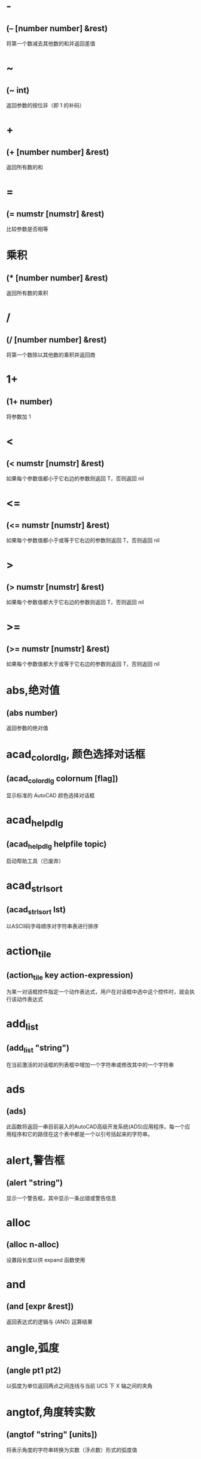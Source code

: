  #+prefix: autolisp
* -
** (– [number number] &rest)
将第一个数减去其他数的和并返回差值
* ~
** (~ int)
返回参数的按位非（即 1 的补码）
* +
** (+ [number number] &rest)
返回所有数的和
* =
** (= numstr [numstr] &rest)
比较参数是否相等
* 乘积
** (* [number number] &rest)
返回所有数的乘积
* /
** (/ [number number] &rest)
将第一个数除以其他数的乘积并返回商
* 1+
** (1+ number)
将参数加 1
* <
** (< numstr [numstr] &rest)
如果每个参数值都小于它右边的参数则返回 T，否则返回 nil
* <=
** (<= numstr [numstr] &rest)
如果每个参数值都小于或等于它右边的参数则返回 T，否则返回 nil
* >
** (> numstr [numstr] &rest)
如果每个参数值都大于它右边的参数则返回 T，否则返回 nil
* >=
** (>= numstr [numstr] &rest)
如果每个参数值都大于或等于它右边的参数则返回 T，否则返回 nil
* abs,绝对值
** (abs number)
返回参数的绝对值
* acad_colordlg, 颜色选择对话框
** (acad_colordlg colornum [flag])
显示标准的 AutoCAD 颜色选择对话框
* acad_helpdlg
** (acad_helpdlg helpfile topic)
启动帮助工具（已废弃）
* acad_strlsort
** (acad_strlsort lst)
以ASCII码字母顺序对字符串表进行排序
* action_tile
** (action_tile key action-expression)
为某一对话框控件指定一个动作表达式，用户在对话框中选中这个控件时，就会执行该动作表达式
* add_list
** (add_list "string")
在当前激活的对话框的列表框中增加一个字符串或修改其中的一个字符串
* ads
** (ads)
此函数将返回一串目前装入的AutoCAD高级开发系统(ADS)应用程序。每一个应用程序和它的路径在这个表中都是一个以引号括起来的字符串。
* alert,警告框
** (alert "string")
显示一个警告框，其中显示一条出错或警告信息
* alloc
** (alloc n-alloc)
设置段长度以供 expand 函数使用
* and
** (and [expr &rest])
返回表达式的逻辑与 (AND) 运算结果
* angle,弧度
** (angle pt1 pt2)
以弧度为单位返回两点之间连线与当前 UCS 下 X 轴之间的夹角
* angtof,角度转实数
** (angtof "string" [units])
将表示角度的字符串转换为实数（浮点数）形式的弧度值
* angtos,角度转字符串
** (angtos angle [unit [precision]])
将一个以弧度为单位的角度值转换成字符串
* append,组合表
** (append [lst &rest])
将任意多个表组合成一个表
* apply
** (apply 'function lst)
传递一个列表作为指定函数的参数，并执行该函数
详见： https://gitee.com/atlisp/atlisp-docs/blob/main/Lisp%E8%BF%9B%E9%98%B6/lisp.org
* 函数arx
** (arx)
此函数将返回一个目前已装入的 ARX 应用程序的表。
* arxload
** (arxload application [onfailure])
加载 ObjectARX 应用程序
* arxunload
** (arxunload application [onfailure])
卸载 ObjectARX 应用程序
* ascii
** (ascii "string")
将字符串中的第一个字符转换成其 ASCII 码(整数)后返回
* assoc
** (assoc element alist)
从关联表中搜索一个元素，如果找到则返回该关联表条目
详见：
https://gitee.com/atlisp/atlisp-docs/blob/main/Lisp%E5%85%A5%E9%97%A8/1-lisp.org
* atan,反正切值
** (atan num1 [num2])
返回一个数的反正切值（以弧度为单位）
* atof,字符串转实数
** (atof "string")
将一个字符串转换成实数
* atoi,字符串转整数
** (atoi "string")
将一个字符串转换成整数
* atom
** (atom item)
验证一个项是否是原子
* atoms-family
** (atoms-family |0,1| [symlist])
返回当前系统中已定义的符号的列表
0 返回符号, 1 返回符号的字符串名
symlist: 字符串列表，用于指定要搜索的atoms族的符号名称。
* autoarxload
** (autoarxload filename cmdlist)
预定义可自动加载某相关 ObjectARX 应用程序的命令名
* autoload
** (autoload filename cmdlist)
预定义可自动加载某相关 AutoLISP 应用程序的命令名
* autoxload
** (autoxload filename cmdlist)
此函数是事先定义命令名称来装入一已连接的 ADS 应用程序。
* /=
** (/= numstr [numstr] &rest)
比较参数是否值不相等
* boole,布尔运算
** (Boole operator int1 [int2 &rest])
用作一个通用的按位逻辑运算函数
* boundp
** (boundp sym)
检验符号是否被设置为某个值
* car
** (car lst)
返回表的第一个元素
* cdr
** (cdr lst)
返回去掉了第一个元素的表或点对表的第二个元素
* chr
** (chr integer)
将代表字符 ASCII 码的整数转换成包含相应的单一字符的字符串
* client_data_tile
** (client_data_tile key clientdata)
将特定应用数据与一个对话框控件相关联
* 函数close
** (close file-desc)
关闭一个已打开的文件
* command
** (command [arguments] &rest)
执行一条 AutoCAD 命令
* cond
** (cond [(test result &rest) &rest])
多条件、多处理结果函数
详见：
https://gitee.com/atlisp/atlisp-docs/blob/main/Lisp%E5%85%A5%E9%97%A8/1-lisp.org
* cons
** (cons new-first-element list-or-atom)
向表的头部添加一个元素，或构造一个点对
详见：
https://gitee.com/atlisp/atlisp-docs/blob/main/Lisp%E5%85%A5%E9%97%A8/1-lisp.org
* cos,余弦值
** (cos ang)
返回弧度角度的余弦值
* cvunit,单位转换
** (cvunit value from-unit to-unit)
在不同测量单位之间进行换算
* defun,定义函数
** (defun NAME (arguments / private-variables) "函数功能说明" "函数返回值" exprs)
定义函数
详见：
https://gitee.com/atlisp/atlisp-docs/blob/main/Lisp%E5%85%A5%E9%97%A8/1-lisp.org

* defvar
** (defvar *sym* value)
定义全局变量。习惯上一般以 * 号包围名字，使用 defvar 设置的变量，可以显示在 vscode 的大纲中，需要@lisp支持。
在 cl 中，只有 sym 为 nil 时，才会赋值。
* defparameter
** (defparameter *sym* value)
定义全局变量。习惯上一般以 * 号包围名字，使用 defparameter 设置的变量，可以显示在 vscode 的大纲中，需要@lisp支持。
在 cl 中，不同于 defvar, 该函数总是将 value 赋值给 sym 。
* defconstant
** (defconstant +sym+ value)
设置变量。习惯上一般以 + 号包围名字，使用 defparameter 设置的变量，可以显示在 vscode 的大纲中，需要@lisp支持。
在 cl 中，不同于 defvar, 该函数总是将 value 赋值给 sym 。
* dictadd
** (dictadd ename symbol newobj)
在指定词典内添加非图形对象
* dictnext
** (dictnext ename [rewind])
查找词典中的下一个条目
* dictremove
** (dictremove ename symbol)
从指定词典中删除一个条目
* dictrename
** (dictrename ename oldsym newsym)
重命名词典条目
* dictsearch
** (dictsearch ename symbol [setnext])
在词典中搜索某个项
* dimx_tile
** (dimx_tile key)
返回控件的宽度
* dimy_tile
** (dimy_tile key)
返回控件的高度
* 函数distance
** (distance pt1 pt2)
返回两个点之间的距离
* distof
** (distof "string" [mode])
将一个表示实（浮点）数的字符串转换成一个实数
* done_dialog
** (done_dialog [status])
中断对话框
* end_image
** (end_image)
结束当前激活的对话框图像控件的操作
* end_list
** (end_list)
结束对当前激活的对话框列表的操作
* entdel,删除图元
** (entdel ename)
删除对象（图元）或恢复先前删除的对象
* entget
** (entget ename [applist])
获得对象（图元）的定义数据
* entlast
** (entlast)
返回图形中最后那个未删除的主对象（图元）名称
* entmake,创建图元
** (entmake [elist])
在图形中创建一个新图元
* entmakex
** (entmakex [elist])
创建一个新对象或图元，赋给它一个句柄和图元名（但不指定所有者)
并返回新图元的名称
* entmod,修改图元
** (entmod elist)
修改对象（图元）的定义数据
* entnext
** (entnext [ename])
如果调用entnext时没有参数，则返回数据库中第一个未删除实体的实体名。如果向entnext提供了一个ename参数，则函数返回数据库中ename后面第一个未删除实体的实体名。如果数据库中没有下一个实体，则返回nil。entnext函数返回主实体和子实体。
* entsel,选择图元
** (entsel "[msg]")
提示用户通过指定一个点来选择单个对象（图元）
* entupd,更新图元
** (entupd ename)
更新对象（图元）的屏幕显示
* eq
** (eq expr1 expr2)
确定两个表达式是否具有相同的约束条件
* equal,等价
** (equal expr1 expr2 [fuzz])
确定两个表达式的值是否相等
* *error*
** (*error* "string")
可由用户定义的错误处理函数
* eval,求值
** (eval expr)
返回 AutoLISP 表达式的求值结果
* exit
** (exit)
强行使当前应用程序退出
* exp,自然反对数
** (exp num)
返回常数 e (2.718282...) 的指定次幂（自然反对数）
* expand
** (expand n-expand)
为 AutoLISP 分配附加空间
* expt,求幂,求平方,求立方
** (expt number power)
返回以某指定数为底数的若干次幂的值.
平方: (expt number 2)
立方: (expt number 3)
* fill_image
** (fill_image x1 y1 width height color)
在当前激活的对话框图像控件中画一个填充矩形
* findfile,搜索文件
** (findfile filename)
在 AutoCAD 库路径中搜索指定文件或目录
* fix,取整
** (fix number)
截去实数的小数部分，将它转换成整数后返回该整数
* float,转浮点数
** (float number)
将一个数转换为实数后返回
* foreach
** (foreach name lst [exprs])
将表中的所有成员以指定变量的身份带入表达式求值
* gc
** (gc)
强制收集无用数据，释放不再使用的节点
* gcd,最大公约数
** (gcd int1 int2)
返回两个整数的最大公约数
* getangle
** (getangle [pt] "[msg]")
暂停以等待用户输入角度，然后以弧度形式返回该角度
* get_attr
** (get_attr key attribute)
获取对话框指定控件的某个属性值
* getcfg
** (getcfg cfgname)
从 acad.cfg 文件的 AppData 段中检索应用数据
* getcname
** (getcname cname)
获取 AutoCAD 命令的本地化名或英文名
* getcorner
** (getcorner pt "[msg]")
暂停等待用户输入矩形第二个角点的坐标
* getdist
** (getdist [pt] "[msg]")
暂停以等待用户输入距离
* getenv
** (getenv "variable-name")
以字符串方式返回指定的环境变量的值
* getfiled
** (getfiled "title" "default-path" "ext" flags)
用标准的 AutoCAD 文件对话框提示用户输入一个文件名，并返回该文件名。
default: 默认路径
ext:扩展表。不含 .
flags:
控制对话框行为的整数值（位编码字段）。要一次设置多个条件，请将这些值相加，以创建一个介于0和15之间的标志值。getfield可以识别以下标志参数：

1（位0）--提示输入要创建的新文件的名称。当提示打开现有文件的名称时，不要设置此位。在后一种情况下，如果用户输入不存在的文件名，对话框将在底部显示错误消息。如果设置了此位，并且用户选择了一个已经存在的文件，AutoCAD将显示一个警告框，并提供继续或取消操作的选择。

4（位2）--让用户输入任意文件扩展名，或者根本不输入扩展名。
如果未设置此位，getfield只接受ext参数中指定的扩展名，如果用户未在file文本框中输入扩展名，则将此扩展名附加到文件名。

8（位3）——如果设置了该位，而未设置位0，getfield将对输入的文件名执行库搜索。如果它在库搜索路径中找到文件及其目录，则会删除路径并仅返回文件名。（如果发现同名文件位于不同的目录中，则不会删除路径名。）
如果未设置该位，getfield将返回整个文件名，包括路径名。
如果使用对话框打开要在图形（或其他数据库）中保存其名称的现有文件，请设置此位。

16（位4）--如果设置了此位，或者默认参数以路径分隔符结尾，则该参数仅被解释为路径名。getfield函数假定没有默认文件名。它在“查找范围：”行中显示路径，并将“文件名”框留空。

32（位5）--如果设置了此位，并且设置了位0（表示正在指定一个新文件），则用户将不会收到覆盖现有文件的警告。不会显示警告用户已存在同名文件的警告框；旧文件将被替换。

64（位6）--如果用户指定了URL，则不要传输远程文件。

128（位7）--根本不允许URL。
** 示例
(getfield "指定图片文件" "D:\\" "png" 8)
* getint
** (getint "[msg]")
暂停以等待用户输入一个整数并返回该整数
* getkword
** (getkword "[msg]")
暂停以等待用户输入一个关键字并返回该关键字
* getorient
** (getorient [pt] "[msg]")
暂停以等待用户输入角度，并返回该角度
pt 相对点
* getpoint
** (getpoint [pt] "[msg]")
暂停以等待用户输入点，并返回该点
pt 相对点
* getreal
** (getreal "[msg]")
暂停以让用户输入一个实数并返回该实数
* getstring
** (getstring [cr] "[msg]")
暂停以等待用户输入字符串，并返回该字符串
cr : T or nil 控制输入的字符串能否含有空格。
* get_tile
** (get_tile key)
获取对话框指定控件的当前运行时的值
* getvar
** (getvar "varname")
获取一个 AutoCAD 系统变量的值
* 函数graphscr
** (graphscr)
显示 AutoCAD 图形屏幕
* grclear
** (grclear)
清除当前视口（已废弃）
* grdraw
** (grdraw from to color [highlight])
在当前视口中的两个点之间显示一条矢量线
* grread
** (grread [track] [allkeys [curtype]])
从 AutoCAD 的任何一种输入设备中读取数值
* grtext
** (grtext [box text [highlight]])
将文本写到状态行或屏幕菜单区
* grvecs
** (grvecs vlist [trans])
在图形屏幕上绘制多个矢量
* handent,句柄
** (handent handle)
根据对象（图元）的句柄返回它的对象（图元）名
* if,条件分支
** (if testexpr thenexpr [elseexpr])
根据对条件的判断结果，对两个表达式求值
详见：
https://gitee.com/atlisp/atlisp-docs/blob/main/Lisp%E5%85%A5%E9%97%A8/1-lisp.org
* initget
** (initget [bits] "[string]")
为随后的用户输入函数调用创建关键字
* inters,求交点
** (inters pt1 pt2 pt3 pt4 [onseg])
求两条直线的交点
* itoa,整数转字符串
** (itoa int)
将整数转换成字符串，并返回转换结果
* lambda,匿名函数
** (lambda arguments expr &rest)
定义无名函数
详见： https://gitee.com/atlisp/atlisp-docs/blob/main/Lisp%E8%BF%9B%E9%98%B6/lisp.org
* last
** (last lst)
返回表的最后一个元素
* length,求表长度
** (length lst)
以整数形式返回表中元素的数目
* 函数list
** (list [expr &rest])
将任意数目的表达式组合成一个表
详见：
https://gitee.com/atlisp/atlisp-docs/blob/main/Lisp%E5%85%A5%E9%97%A8/1-lisp.org
* listp
** (listp item)
检查某个项是否是表
* load
** (load filename [onfailure])
此函数将装入一个包含AutoLISP表达式的文件， 同时判别这些表达式。filename是一个代表文件名称的字符串， 而且不须加上扩展名(因为扩展名.lsp是自动设定)。
* load_dialog
** (load_dialog dclfile)
加载 DCL 文件
* log,求自然对数
** (log num)
返回一个实数的自然对数
* logand,逻辑与
** (logand [int int &rest])
返回一个整数表中的各数按位逻辑与 (AND) 的结果
* logior,逻辑或
** (logior [int int &rest])
返回一个整数表中的各数按位逻辑或 (OR) 的结果
* lsh,逻辑移位
** (lsh int numbits)
返回某整数作指定次逻辑移位后的结果
* mapcar
** (mapcar 'function list1 &rest listn)
循环取list1至listn相同位置的元素同时作为function的参数进行求值，并将求值结果构成的表返回
详见： https://gitee.com/atlisp/atlisp-docs/blob/main/Lisp%E8%BF%9B%E9%98%B6/lisp.org
* max
** (max [number number &rest])
返回给定各数中的最大者
* mem
** (mem)
显示 AutoLISP 内存的当前状态
* member
** (member expr lst)
搜索表中是否包含某表达式，并从该表达式的第一次出现处返回表的其余部分
详见：
https://gitee.com/atlisp/atlisp-docs/blob/main/Lisp%E5%85%A5%E9%97%A8/1-lisp.org
* menucmd
** (menucmd "string")
发出菜单命令，或设置并检索菜单项状态
* menugroup
** (menugroup groupname)
检查是否加载了指定的菜单组
* min
** (min [number number &rest])
返回给定各数中的最小者
* minusp,检查负数
** (minusp num)
检查某个数是否是负数
* mode_tile
** (mode_tile "key" |mode,0,1,2,3,4|)
设置对话框控件的状态
mode 
0 -- 使框件可用
1 -- 不可用
2 -- 获得焦点
3 -- 选择编辑框内容
4 -- 点击图像高亮与否
* namedobjdict
** (namedobjdict)
返回当前图形的命名对象词典的图元名，它是所有非图形对象的根
* nentsel
** (nentsel "[msg]")
提示用户指定点来选择对象（图元），得到这个对象所指片段的对象名
* nentselp
** (nentselp "[msg]" [pt])
在没有用户输入的情况下，本函数的功能与 nentsel 函数类似
* new_dialog
** (new_dialog dlgname dcl_id [action [screen-pt]])
开始一个新的对话框并显示该对话框，而且能指定一个缺省操作
* not
** (not item)
检查一个项的求值结果是否为 nil
* nth
** (nth n lst)
返回表中的第 n 个元素
* null
** (null item)
检查某项的值是否设置为 nil
* numberp
** (numberp item)
检查某个项是否是实数或整数
* 函数open,打开文件
** (open filename "|r,w,a|")
打开一个文件，供其他 AutoLISP I/O 函数访问
mode: "r" 读取 "w" 写 "a" 追加
** 示例
(setq fp (open (findfile "acad.pgp") "r"))
(read-line fp)
(close fp)
* or
** (or [expr &rest])
返回对表达式进行逻辑或 (OR) 运算的结果
* 函数osnap
** (osnap pt mode)
将某种对象捕捉模式作用于指定点而获得一个点，并返回该点
* polar
** (polar pt ang dist)
在 UCS 坐标系下，求某点的指定角度和指定距离处的点，并返回该点
* prin1,原样输出
** (prin1 [expr [file-desc]])
在命令行打印表达式，或将表达式写入已打开的文件中，其结果可用 read 读入。
* princ,输出
** (princ [expr [file-desc]])
在命令行打印表达式，或将表达式写入已打开的文件中，处理转义。
* print
** (print [expr [file-desc]])
在命令行打印表达式，或将表达式写入已打开的文件中，原样输出。
* progn
** (progn [expr] &rest)
顺序地对每一个表达式进行求值，并返回最后那个表达式的值
详见： https://gitee.com/atlisp/atlisp-docs/blob/main/Lisp%E8%BF%9B%E9%98%B6/lisp.org
* prompt,屏幕提示
** (prompt msg)
在屏幕提示区显示一个字符串
* 函数quit
** (quit)
强制退出当前应用程序
* quote
** (quote expr)
返回表达式而不对其求值
详见：
https://gitee.com/atlisp/atlisp-docs/blob/main/Lisp%E5%85%A5%E9%97%A8/1-lisp.org
* read
** (read "[string]")
返回字符串中的第一个表或第一个原子
* read-line
** (read-line [file-desc])
从键盘或已打开文件中读取行结束符前的字符串
* 函数redraw
** (redraw [ename [mode]])
重画当前视口或当前视口中的一个指定对象（图元）
mode <Integer>
1 -- 显示
2 -- 隐藏(blank it out)
3 -- 亮显
4 -- 不亮显
The use of entity highlighting (mode 3) must be balanced with entity unhighlighting (mode 4).
* regapp
** (regapp application)
为当前 AutoCAD 图形注册一个应用名，为使用扩展对象数据作准备
* rem,求余数
** (rem [number number &rest])
将第一个数除以第二个数，并返回余数
* repeat,循环指定次数
** (repeat int [expr &rest])
对循环体中的每一个表达式进行指定次数的求值计算，并返回最后一个表达式的值
* 函数reverse
** (reverse lst)
将表的元素顺序倒置后返回
* rtos,数字转字符串
** (rtos number [mode [precision]])
将数字转换成字符串
* set,赋值到符号
** (set 'sym expr)
将引号中的符号名的值设置成一个表达式的值
* setcfg
** (setcfg cfgname cfgval)
将应用数据写到 acad.cfg 文件的 AppData 段中
* setfunhelp
** (setfunhelp c:fname [helpfile [topic [command]]])
给帮助工具注册一个用户定义函数，这样，用户在请求该命令的帮助时，就会调用正确的帮助文件和主题
* setq,赋值
** (setq sym expr)
将一个或多个符号的值设置为相应表达式的值
[sym expr] 可以重复，以实现多个赋值
* set_tile
** (set_tile "key" "value")
设置对话框控件的值
* 函数setvar
** (setvar "varname" value)
设置 AutoCAD 系统变量为指定值
* setview
** (setview view_descriptor [vport_id])
为指定视口建立一个视图
* sin,正弦
** (sin ang)
以实数形式返回角度的正弦值（以弧度为单位）
* slide_image
** (slide_image x1 y1 width height "sldname")
在当前激活的对话框图像控件中显示 AutoCAD 幻灯片
* snvalid
** (snvalid sym_name [flag])
检查组成符号表名的各字符的有效性
* sqrt,平方根
** (sqrt num)
以实数形式返回一个数的平方根
* ssadd
** (ssadd [ename [ss]])
将对象（图元）加入到选择集中，或创建新的选择集
* ssdel
** (ssdel ename ss)
从选择集中撤消对象（图元）
* ssget,生成选择集
** (ssget "|[method],c,w,cp,wp,x,l,i,p,:E,:S,:S:E,:D,:L|" [pt1 [pt2]] [pt-list] [filter-list])
根据选定对象创建选择集
** 用法
*** 两点参数:c 反选 w 正选
(ssget "c" pt1 pt2 [filter-list])
*** 点列表参数:多边形cp wp，f栏选
(ssget "cp" pt-list [filter-list])
*** 无点参数的选择模式
(ssget "p" [filter-list]) ;; 上一个选择集
l 最后创建的 (entlast)
i 隐含选择，先选择后执行
x 整个文件
:E 用鼠标拾取框选择对象
:S 点选一次
:S:E 
:D 可重复
:L 不选择锁定图层对象

详：https://gitee.com/atlisp/atlisp-docs/blob/main/AutoLisp/ssget.org
* ssgetfirst
** (ssgetfirst)
判断哪些对象是被选取的和被夹取的
* sslength
** (sslength ss)
求出一个选择集中的对象（图元）数目，并将其作为一个整数返回
* ssmemb
** (ssmemb ename ss)
测试某对象（图元）是否是选择集的成员
* ssname
** (ssname ss index)
返回选择集中由序号指定的那个对象（图元）的图元名
* ssnamex
** (ssnamex ss [index])
获取关于选择集创建方式的信息
* sssetfirst
** (sssetfirst gripset [pickset])
设置哪些对象既是被选取的又是被夹取的。
gripset: 一般为 nil.
* startapp,启动外部程序
** (startapp appcmd [file])
启动 Windows 应用程序
* start_dialog,显示对话框
** (start_dialog)
显示对话框并将控制交给对话框
* start_image
** (start_image key)
开始对对话框控件中的一个图像控件进行操作
* start_list
** (start_list key [operation [index]])
开始处理对话框中的列表框或弹出式列表框中的列表
* strcase,字母转大写,字母转小写
** (strcase "string" [lcase])
返回所有字母大写的字符串(如果 lcase 不为 nil 则小写)
* strcat,组合字符串
** (strcat "string" "[strings]")
返回从左到右拼接后的字符串
* strlen,字符串长度
** (strlen "[string]" &rest)
以整数形式返回一个字符串中字符的个数(不一定是字节长度)
unicode版本每个字的长度为 1. 
* subst,替换表项,替换表元素
** (subst newitem olditem lst)
在表中搜索某旧项，并将表中出现的每一个旧项用新项代替，然后返回修改后所得的表
详见：
https://gitee.com/atlisp/atlisp-docs/blob/main/Lisp%E5%85%A5%E9%97%A8/1-lisp.org
* substr,求子串
** (substr "string" start [length])
返回字符串中的一个子字符串，字符串中的第一个字符的位置为 1
* 函数tablet
** (tablet code [row1 row2 row3 direction])
获取和设置数字化仪校准
* tblnext
** (tblnext "|block,dimstyle,layer,ltype,style,ucs,view,vport,appid|" [rewind])
在符号表中查找下一项
* tblobjname
** (tblobjname "|block,dimstyle,layer,ltype,style,ucs,view,vport,appid|" symbol)
返回指定符号表条目的图元名
* tblsearch
** (tblsearch "|block,dimstyle,layer,ltype,style,ucs,view,vport,appid|" symbol [setnext])
在指定的符号表中搜索符号名
* term_dialog
** (term_dialog)
终止当前所有的对话框，就象用户取消了它们一样
* terpri
** (terpri)
在命令行上输出一个换行符
* textbox
** (textbox elist)
测量一个指定文本对象的尺寸，并返回围住该文本的一个矩形框的对角坐标
* textpage
** (textpage)
从图形屏幕切换至文本屏幕
* 函数textscr
** (textscr)
切换至文本屏幕（相当于 AutoCAD Flip Screen 功能键）
* trace,调试跟踪
** (trace [function &rest])
调试 AutoLISP 程序时的辅助函数
* trans,坐标换算,坐标转换
** (trans pt from to [disp])
将 pt 坐标(3维点)从坐标系换算到坐标系disp:

非 nil 则以3维位移量的转换模式来换算 pt
from to: 
  0 表示 WCS
  1 表示当前 UCS
  2 搭配码 0 1 时，表示当前视口的显示坐标系 DCS
    搭配码 3 时，表示当前模型空间视口的 DCS
  3 图纸空间 DCS，仅搭配码 2 
* 函数type
** (type item)
返回指定项的数据类型
* unload_dialog
** (unload_dialog dcl_id)
卸载 DCL 文件
* untrace,清除跟踪
** (untrace [function &rest])
清除指定函数的跟踪标志
* vector_image
** (vector_image x1 y1 x2 y2 color)
在当前激活的对话框图像控件上显示一个矢量线
* 函数ver
** (ver)
返回当前 AutoLISP 版本号的字符串
* 函数vports
** (vports)
返回表示当前视口配置的视口描述符表
* wcmatch,字符匹配
** (wcmatch "string" pattern)
将模式字符串与某指定的字符串进行匹配比较
** 通配符
#（pound） 匹配任何单个数字。
@（at）    匹配任何单个字母字符。
.（period）匹配任何单个非字母数字字符。
*（星号）  匹配任何字符序列，包括空字符序列，它可以在搜索模式中的任何位置使用：在开头、中间或结尾。
? (问号) 匹配任何单个字符。
~（波浪号）如果它是模式中的第一个字符，那么它将匹配除模式之外的任何字符。
[...]      匹配包含的任何一个字符。
[~...]     匹配任何未括起来的单个字符。
-（连字符）在括号内用于指定单个字符的范围。
，（逗号） 分隔两个匹配模式。
`（反引号）转义特殊字符（逐字读取下一个字符）。
* while
** (while testexpr [expr &rest])
对测试表达式进行求值，如果它不是 nil，则执行循环体中的表达式，重复这个过程，直到测试表达式的求值结果为 nil
* write-char
** (write-char num [file-desc])
将一个字符写到屏幕上或一个已打开的文件中
* write-line
** (write-line "string" [file-desc])
将字符串写到屏幕上或一个已打开的文件中
* xdroom
** (xdroom ename)
返回对象可供使用的扩展数据 (Xdata) 空间的大小
* xdsize
** (xdsize lst)
返回一个表作为扩展数据连接到对象（图元）上时所占用的空间大小（以字节表示）
* xload
** (xload application [onfailure])
这个函数将装入一个AutoCAD高级开发系统(ADS)的应用程序。
* xunload
** (xunload application [onfailure])
此函数将卸载一个ADS应用程序。如果应用程序被成功地卸下。那么， 应用程序的名称将被返回。否则， 一个错误信息将被发出。
* zerop
** (zerop number)
检查一个数的值是否为 0
* pi
3.14159，圆周率
* bpoly
** (bpoly pt [ss vector])
搜索点附近曲线，生成最小边界
* cddr
** (cddr lst)
返回去掉了前两个元素的表
* cdddr
** (cdddr lst)
返回去掉了前三个元素的表
* cddddr
** (cddddr lst)
返回去掉了前四个元素的表
* cdddar
** (cdddar lst)
返回表内第一个表，并去掉前三个元素。
* cddar
** (cddar lst)
返回表内第一个表，并去掉前两个元素
* cddadr
** (cddadr lst)
取坐标用1
* cddaar
** (cddaar lst)
取坐标用2
* cdar
** (cdar lst)
返回表内第一个表中去掉了第一个元素的表
* cdadr
** (cdadr lst)
获取表第二个元素，然后再去除第一个元素
* cdaddr
** (cdaddr lst)
取坐标用3
* cdadar
** (cdadar lst)
返回表内第一个子表的第二个子表，且去掉第一个元素！
* cdaar
** (cdaar lst)
返回三层表以上，一层第1项，二层第1项，三层除掉第1项数据
* cdaadr
** (cdaadr lst)
数据库中没有收录这个函数!
* cdaaar
** (cdaaar lst)
返回4层表，一层第1项，二层第1项，三层第1项，四层去掉第一项数据
* cadddr
** (cadddr lst)
返回表的第四个元素（易云网络）
* caddar
** (caddar lst)
返回表内第一个表的第三个元素。
* cadar
** (cadar lst)
返回表内第一个表的第二个值
* cadadr
** (cadadr lst)
返回表内第二个表的第二个值
* cadaar
** (cadaar lst)
返回第三个内表里面的第一个值
* caar
** (caar lst)
返回表内的第一个子表的第一个值
* caadr
** (caadr lst)
反回表内第二个表的第一个值
* caaddr
** (caaddr lst)
反回表内第三个表的第一个值
* caadar
** (caadar lst)
相当于(car(car(cdr(car lst))))
* caaar
** (caaar lst)
第3级子表的第一个元素
相当于(car(car(car lst)))
* caaadr
** (caaadr lst)
相当于(car(car(car(cdr lst))))的简写
* caaaar
** (caaaar lst)
第4级子表的第一个元素
* vl-string->list
** (vl-string->list "string")
将字符串转换为字符代码表
* vl-princ-to-string
** (vl-princ-to-string data)
返回 LISP 数据的字符串表示，就象它是由 princ 函数输出的一样
* vl-mkdir,创建目录
** (vl-mkdir directoryname)
创建目录
* vl-list-loaded-vlx
** (vl-list-loaded-vlx)
返回与当前文档相关联的所有独立名称空间 VLX 文件
* vl-filename-directory
** (vl-filename-directory filename)
去掉文件的名称和扩展名，返回文件的路径。
* vl-list*
** (vl-list* object [object] &rest)
构造并返回表
* _vl-times
** (_vl-times)
下面是用法
(setq start (car (_vl-times)))
;测试代码
(/(-(car (_vl-times))start)1000.)
计时器函数，可用于计算程序运行效率
* vl-infp
** (vl-infp num)
(vl-infp 333) 返回nil
(vl-infp 1e2222) 返回T，判断一个数是否无穷大
* vl-bt
** (vl-bt)
错误跟踪
* vl-acad-defun
** (vl-acad-defun 'symbol)
将 Visual LISP 函数符号定义为外部子例程
* vl-acad-undefun
** (vl-acad-undefun 'symbol)
取消对 Visual LISP 函数符号的定义，使 ObjectARX 应用程序不能再使用它。
* vl-arx-import
** (vl-arx-import [function-or-application])
将 ObjectARX/ADSRX 函数输入到独立名称空间 VLX
* vl-bb-ref
** (vl-bb-ref 'variable)
返回黑板名称空间中变量的值
* vl-bb-set
** (vl-bb-set 'symbol value)
设置黑板名称空间中的变量
* vl-catch-all-apply
** (vl-catch-all-apply 'function lst)
将参数表传递给指定函数并截取错误
* vl-catch-all-error-message
** (vl-catch-all-error-message error-obj)
从错误对象返回字符串
* vl-catch-all-error-p
** (vl-catch-all-error-p arg)
确定参数是否是 vl-catch-all-apply 返回的错误对象
* vl-cmdf
** (vl-cmdf [arguments] &rest)
执行 AutoCAD 命令
* vl-consp
** (vl-consp list-variable)
确定表是否不为 nil
* vl-directory-files
** (vl-directory-files "directory" "|pattern,*.*,*.dwg|" |directories,-1,0,1|)
获取指定目录中的所有文件列表，三个参数均可省略。
directory : 指定的目录,默认为当前 dwg文件所在目录
pattern : 匹配字符串 当为 nil时,等同于"*.*"
directorys: -1 只列出目录，0 列出目录和文件，1 只列出文件

返回值:列表 或 nil

* vl-doc-export
** (vl-doc-export 'function)
使函数在当前文档中可用
* vl-doc-import
** (vl-doc-import application [’function &rest])
将早先输出的函数输入到 VLX 名称空间
* vl-doc-ref
** (vl-doc-ref 'symbol)
从当前文档名称空间中获取变量的值
* vl-doc-set
** (vl-doc-set 'symbol value)
设置当前文档名称空间中变量的值
* vl-every
** (vl-every predicate-function lst [lst] &rest)
检查论断结合每个元素后是否均为真
* vl-exit-with-error
** (vl-exit-with-error msg)
将控制从 VLX 错误处理器传递给调用它的名称空间的 *error* 函数
* vl-exit-with-value
** (vl-exit-with-value value)
将值返回到从其他名称空间调用 VLX 的函数
* vl-file-copy
** (vl-file-copy source-file destination-file [append])
将一个文件的内容复制或附加到另一个文件
* vl-file-delete
** (vl-file-delete filename)
删除文件
* vl-file-directory-p
** (vl-file-directory-p path)
判断文件夹是否存在
* vl-filename-base
** (vl-filename-base filename)
去掉文件的路径和扩展名，返回文件的名称
* vl-filename-extension
** (vl-filename-extension filename)
返回文件的扩展名，而去掉文件名中的其他部分
* vl-filename-mktemp
** (vl-filename-mktemp [pattern directory extension])
为临时文件计算唯一的文件名
* vl-file-rename
** (vl-file-rename old-filename new-filename)
重命名文件
* vl-file-size
** (vl-file-size filename)
确定文件的大小（字节）
* vl-file-systime
** (vl-file-systime filename)
返回指定文件的上一次修改时间
* vl-get-resource
** (vl-get-resource text-file)
返回 VLX 中保存的 .txt 文件中的文字
* vl-list-exported-functions
** (vl-list-exported-functions [appname])
列出输出的函数
* vl-list-length
** (vl-list-length list-or-cons-object)
计算表的长度
* vl-list->string
** (vl-list->string char-codes-list)
将一系列与整数表相关联的字符组合成字符串 。
* vl-load-all
** (vl-load-all filename)
将文件加载到所有打开的 AutoCAD 文档中，以及在当前 AutoCAD 任务中后续打开的任何文档中
* vl-load-com
** (vl-load-com)
将 Visual LISP 扩展功能加载到 * false，false
* vl-load-reactors
** (vl-load-reactors)
加载反应器支持函数
* vl-member-if
** (vl-member-if predicate-function lst)
确定论断是否对每一个表成员都正确
* vl-member-if-not
** (vl-member-if-not predicate-function lst)
确定论断是否对表成员中的一个为 nil
* vl-position
** (vl-position symbol lst)
返回指定表项目的索引
* vl-prin1-to-string
** (vl-prin1-to-string data)
返回 LISP 数据的字符串表示，就象它是由 prin1 函数输出的一样
* vl-propagate
** (vl-propagate 'symbol)
将变量的值复制到所有打开的文档名称空间（并在当前 AutoCAD 任务中打开的所有后续图形中设置它的值）
* vl-registry-delete
** (vl-registry-delete reg-key [val-name])
从 Winows 注册表中删除指定的主键或值
* vl-registry-descendents
** (vl-registry-descendents reg-key [val-names])
返回指定注册表键的子键或值名称的列表
* vl-registry-read
** (vl-registry-read reg-key [val-name])
对于指定的主键/值对，返回 Winodws 注册表存储的数据
* vl-registry-write
** (vl-registry-write reg-key [val-name val-data])
在 Windows 注册表中创建主键
* vl-remove
** (vl-remove element-to-remove lst)
删除表中的元素
* vl-remove-if
** (vl-remove-if predicate-function lst)
返回由所提供表中的所有不满足测试函数的元素组成的表
* vl-remove-if-not
** (vl-remove-if-not predicate-function lst)
返回由所提供表中的所有能通过测试函数的元素组成的表
* vl-some
** (vl-some predicate-functionlist [list] &rest)
检查论断是否对某个元素组合不为 nil
* vl-sort
** (vl-sort lst comparison-function)
根据给定的比较函数来对表中的元素排序
* vl-sort-i
** (vl-sort-i lst comparison-function)
根据给定的比较函数对表中的元素排序，并返回元素的索引号
* vl-string-elt
** (vl-string-elt "string" position)
返回字符串中指定位置字符的 ASCII 表示
* vl-string-left-trim
** (vl-string-left-trim char-set "string")
返回从源字符串首端开始，挨个删除所提供的字符集中的字符(遇到不属于字符集中的则结束)后的字符串
* vl-string-mismatch
** (vl-string-mismatch str1 str2 [pos1 pos2 ignore-case-p])
返回两个字符串中从指定位置开始，最长的共同前缀的长度
* vl-string-position
** (vl-string-position char-code str [start-pos [from-end-p]])
在字符串中查找具有指定 ASCII 码的字符
* vl-string-right-trim
** (vl-string-right-trim char-set "string")
返回从源字符串尾端开始，挨个删除所提供的字符集中的字符(遇到不属于字符集中的则结束)后的字符串
* vl-string-search
** (vl-string-search pattern "string" [start-pos])
在字符串中搜索指定子串
* vl-string-subst
** (vl-string-subst new-str pattern "string" [start-pos])
返回从头起或从指定位置起，替换一次子字符串后的字符串
* vl-string-translate
** (vl-string-translate source-set dest-set str)
在字符串中替换字符
* vl-string-trim
** (vl-string-trim char-set str)
返回从源字符串首端和尾端开始，分别挨个删除所提供的字符集中的字符(分别遇到不属于字符集中的则分别结束)后的字符串
* vl-symbol-name
** (vl-symbol-name symbol)
返回包含某符号名的字符串
* vl-symbolp
** (vl-symbolp object)
确定指定对象是否为符号
* vl-symbol-value
** (vl-symbol-value symbol)
返回当前绑定到符号的值
* vl-unload-vlx
** (vl-unload-vlx appname)
卸载已经加载到自己的名称空间的 VLX 应用程序
* vl-vbaload
** (vl-vbaload filename)
加载 Visual Basic 工程
* vl-vbarun
** (vl-vbarun macroname)
运行 Visual Basic 宏
* vl-vlx-loaded-p
** (vl-vlx-loaded-p appname)
确定某独立名称空间当前是否加载

* error,自定义错误处理
** (*error* msg)
用户定义的错误处理函数。
* pop-error-mode,恢复错误模式
** (*pop-error-mode*)
错误处理函数，使用 *push-error-using-command* 或 *push-error-using-stack* 的前一次调用

返回T值。

在用之前定义的 *error*处理程序替换自定义的*error*处理程序函数后，应调用*pop-error-mode*。


注意:在*error*处理程序中使用command-s函数时，不需要此函数。

* push-error-using-command
** (*push-error-using-command*)
错误处理函数，指示在自定义*Error*处理程序中使用命令函数
返回T值。

在定义包含命令函数用法的自定义*error*处理程序函数后，应使用command*调用*push error。

使用命令*push-error-using-command*时，您只能访问全局变量，而不能访问自定义*error*处理程序中发生错误的函数中定义的任何局部变量。如果需要访问局部变量，请将命令函数的任何实例替换为command-s函数，并使用 *push-error-using-stack*代替。

注意:在本地自定义*error*处理程序中使用命令函数时，无法使用此函数。
* push-error-using-stack
** (*push-error-using-stack*)
错误处理函数，指示在自定义*Error*处理程序中使用AutoLISP堆栈中的变量

Remarks
Allows access to the local AutoLISP variables on the stack defined within the function where the error occurred from your custom *error* handler. A call to the *push-error-using-stack* function overrides a previous call to *push-error-using-command*.

If *push-error-using-command* or *push-error-using-stack* are not called, by default AutoLISP works as if *push-error-using-stack* was called.

注意:This function cannot be used when the command function is used within the local custom *error* handler.
